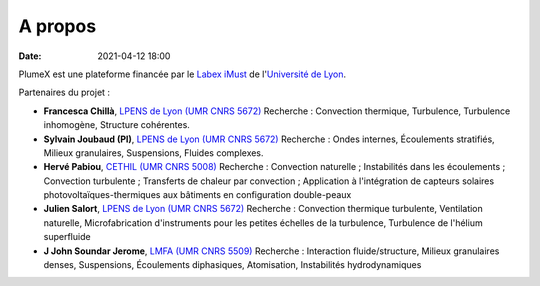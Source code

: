 A propos
========

:date: 2021-04-12 18:00

PlumeX est une plateforme financée par le `Labex iMust <https://labeximust.universite-lyon.fr/>`_
de l'`Université de Lyon <https://www.universite-lyon.fr/>`_.

.. image:: img/iMUST.png

Partenaires du projet :

* **Francesca Chillà**, `LPENS de Lyon (UMR CNRS 5672) <http://www.ens-lyon.fr/PHYSIQUE/presentation>`_ Recherche : Convection thermique, Turbulence, Turbulence inhomogène, Structure cohérentes.

* **Sylvain Joubaud (PI)**, `LPENS de Lyon (UMR CNRS 5672) <http://www.ens-lyon.fr/PHYSIQUE/presentation>`_ Recherche : Ondes internes, Écoulements stratifiés, Milieux granulaires, Suspensions, Fluides complexes.

* **Hervé Pabiou**, `CETHIL (UMR CNRS 5008) <https://cethil.insa-lyon.fr/>`_ Recherche : Convection naturelle ; Instabilités dans les écoulements ; Convection turbulente ; Transferts de chaleur par convection ; Application à l'intégration de capteurs solaires photovoltaïques-thermiques aux bâtiments en configuration double-peaux

* **Julien Salort**, `LPENS de Lyon (UMR CNRS 5672) <http://www.ens-lyon.fr/PHYSIQUE/presentation>`_ Recherche : Convection thermique turbulente, Ventilation naturelle, Microfabrication d'instruments pour les petites échelles de la turbulence, Turbulence de l'hélium superfluide

* **J John Soundar Jerome**, `LMFA (UMR CNRS 5509) <https://lmfa.ec-lyon.fr/spip.php?article1&lang=fr>`_ Recherche : Interaction fluide/structure, Milieux granulaires denses, Suspensions, Écoulements diphasiques, Atomisation, Instabilités hydrodynamiques

.. image:: img/logoLABS_1024x309.png

